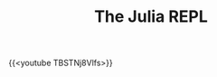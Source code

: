 #+title: The Julia REPL
#+description: Video
#+colordes: #5c8a6f
#+slug: jl-04-repl
#+weight: 4

#+OPTIONS: toc:nil

{{<youtube TBSTNj8Vlfs>}}
